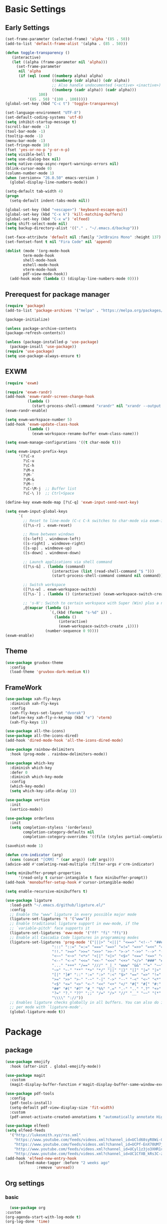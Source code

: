 #+title Emacs settings
#+PROPERTY: header-args:emacs-lisp :tangle ~/.emacs.d/init.el :mkdirp yes

* Basic Settings
** Early Settings
   #+begin_src emacs-lisp
     (set-frame-parameter (selected-frame) 'alpha '(85 . 50))
     (add-to-list 'default-frame-alist '(alpha . (85 . 50)))

     (defun toggle-transparency ()
        (interactive)
        (let ((alpha (frame-parameter nil 'alpha)))
          (set-frame-parameter
           nil 'alpha
           (if (eql (cond ((numberp alpha) alpha)
                          ((numberp (cdr alpha)) (cdr alpha))
                          ;; Also handle undocumented (<active> <inactive>) form.
                          ((numberp (cadr alpha)) (cadr alpha)))
                    100)
               '(85 . 50) '(100 . 100)))))
     (global-set-key (kbd "C-c t") 'toggle-transparency)

     (set-language-environment "UTF-8")
     (set-default-coding-systems 'utf-8)
     (setq inhibit-startup-message t)
     (scroll-bar-mode -1)
     (tool-bar-mode -1)
     (tooltip-mode -1)
     (menu-bar-mode -1)
     (set-fringe-mode 10)
     (fset 'yes-or-no-p 'y-or-n-p)
     (setq visible-bell t)
     (setq use-dialog-box nil)
     (setq native-comp-async-report-warnings-errors nil)
     (blink-cursor-mode 0)
     (column-number-mode 1)
     (when (version<= "26.0.50" emacs-version )
       (global-display-line-numbers-mode))

     (setq-default tab-width 4)
     (progn
       (setq-default indent-tabs-mode nil))

     (global-set-key (kbd "<escape>") 'keyboard-escape-quit)
     (global-set-key (kbd "C-x k") 'kill-matching-buffers)
     (global-set-key (kbd "C-x w") 'elfeed)
     (setq shift-select-mode nil)
     (setq backup-directory-alist '(("." . "~/.emacs.d/backup")))

     (set-face-attribute 'default nil :family "JetBrains Mono" :height 137)
     (set-fontset-font t nil "Fira Code" nil 'append)

     (dolist (mode '(org-mode-hook
             term-mode-hook
             shell-mode-hook
             eshell-mode-hook
             vterm-mode-hook
             pdf-view-mode-hook))
       (add-hook mode (lambda () (display-line-numbers-mode 0))))
   #+end_src
** Prerequest for package manager
   #+begin_src emacs-lisp
     (require 'package)
     (add-to-list 'package-archives '("melpa" . "https://melpa.org/packages/"))

     (package-initialize)

     (unless package-archive-contents
     (package-refresh-contents))

     (unless (package-installed-p 'use-package)
       (package-insall 'use-package))
     (require 'use-package)
     (setq use-package-always-ensure t)
   #+end_src
** EXWM
   #+begin_src emacs-lisp
     (require 'exwm)

     (require 'exwm-randr)
     (add-hook 'exwm-randr-screen-change-hook
               (lambda ()
                 (start-process-shell-command "xrandr" nil "xrandr --output eDP-1 --off --output DP-1 --primary --mode 1920x1080 --pos 1920x0 --rotate normal --output HDMI-1 --off --output HDMI-2 --off")))
     (exwm-randr-enable)

     (setq exwm-workspace-number 5)
     (add-hook 'exwm-update-class-hook
               (lambda ()
                 (exwm-workspace-rename-buffer exwm-class-name)))

     (setq exwm-manage-configurations '((t char-mode t)))

     (setq exwm-input-prefix-keys
           '(?\C-x
             ?\C-u
             ?\C-h
             ?\M-x
             ?\M-`
             ?\M-&
             ?\M-:
             ?\C-\M-j  ;; Buffer list
             ?\C-\ ))  ;; Ctrl+Space

     (define-key exwm-mode-map [?\C-q] 'exwm-input-send-next-key)

     (setq exwm-input-global-keys
           `(
             ;; Reset to line-mode (C-c C-k switches to char-mode via exwm-input-release-keyboard)
             ([?\s-r] . exwm-reset)

             ;; Move between windows
             ([s-left] . windmove-left)
             ([s-right] . windmove-right)
             ([s-up] . windmove-up)
             ([s-down] . windmove-down)

             ;; Launch applications via shell command
             ([?\s-&] . (lambda (command)
                          (interactive (list (read-shell-command "$ ")))
                          (start-process-shell-command command nil command)))

             ;; Switch workspace
             ([?\s-w] . exwm-workspace-switch)
             ([?\s-`] . (lambda () (interactive) (exwm-workspace-switch-create 0)))

             ;; 's-N': Switch to certain workspace with Super (Win) plus a number key (0 - 9)
             ,@(mapcar (lambda (i)
                         `(,(kbd (format "s-%d" i)) .
                           (lambda ()
                             (interactive)
                             (exwm-workspace-switch-create ,i))))
                       (number-sequence 0 9))))
     (exwm-enable)
   #+end_src
** Theme
   #+begin_src emacs-lisp
     (use-package gruvbox-theme
       :config
       (load-theme 'gruvbox-dark-medium t))
   #+end_src
** FrameWork
   #+begin_src emacs-lisp
     (use-package xah-fly-keys
       :diminish xah-fly-keys
       :config
       (xah-fly-keys-set-layout "dvorak")
       (define-key xah-fly-n-keymap (kbd "e") 'vterm)
       (xah-fly-keys 1))

     (use-package all-the-icons)
     (use-package all-the-icons-dired)
     (add-hook 'dired-mode-hook 'all-the-icons-dired-mode)

     (use-package rainbow-delimiters
       :hook (prog-mode . rainbow-delimiters-mode))

     (use-package which-key
       :diminish which-key
       :defer 0
       :diminish which-key-mode
       :config
       (which-key-mode)
       (setq which-key-idle-delay 1))

     (use-package vertico
       :init
       (vertico-mode))

     (use-package orderless
       :init
       (setq completion-styless '(orderless)
             completion-category-defaults nil
             completion-cotegory-overrides '((file (styles partial-completion)))))

     (savehist-mode 1)

     (defun crm-indicator (arg)
       (cons (concat "[CRM] " (car args)) (cdr args)))
     (advice-add #'comleting-read-multiple :filter-args #'crm-indicator)

     (setq minibuffer-prompt-properties
           '(read-only t cursor-intangible t face minibuffer-prompt))
     (add-hook 'monobuffer-setup-hook #'cursor-intangible-mode)

     (setq enable-recursive-minibuffers t)

     (use-package ligature
       :load-path "~/.emacs.d/github/ligature.el/"
       :config
       ;; Enable the "www" ligature in every possible major mode
       (ligature-set-ligatures 't '("www"))
       ;; Enable traditional ligature support in eww-mode, if the
       ;; `variable-pitch' face supports it
       (ligature-set-ligatures 'eww-mode '("ff" "fi" "ffi"))
       ;; Enable all Cascadia Code ligatures in programming modes
       (ligature-set-ligatures 'prog-mode '("|||>" "<|||" "<==>" "<!--" "####" "~~>" "***" "||=" "||>"
                          ":::" "::=" "=:=" "===" "==>" "=!=" "=>>" "=<<" "=/=" "!=="
                          "!!." ">=>" ">>=" ">>>" ">>-" ">->" "->>" "-->" "---" "-<<"
                          "<~~" "<~>" "<*>" "<||" "<|>" "<$>" "<==" "<=>" "<=<" "<->"
                          "<--" "<-<" "<<=" "<<-" "<<<" "<+>" "</>" "###" "#_(" "..<"
                          "..." "+++" "/==" "///" "_|_" "www" "&&" "^=" "~~" "~@" "~="
                          "~>" "~-" "**" "*>" "*/" "||" "|}" "|]" "|=" "|>" "|-" "{|"
                          "[|" "]#" "::" ":=" ":>" ":<" "$>" "==" "=>" "!=" "!!" ">:"
                          ">=" ">>" ">-" "-~" "-|" "->" "--" "-<" "<~" "<*" "<|" "<:"
                          "<$" "<=" "<>" "<-" "<<" "<+" "</" "#{" "#[" "#:" "#=" "#!"
                          "##" "#(" "#?" "#_" "%%" ".=" ".-" ".." ".?" "+>" "++" "?:"
                          "?=" "?." "??" ";;" "/=" "/>" "//" "__" "~~" "(*" "*)"
                          "\\\\" "://"))
       ;; Enables ligature checks globally in all buffers. You can also do it
       ;; per mode with `ligature-mode'.
       (global-ligature-mode t))
   #+end_src
* Package
** package
   #+begin_src emacs-lisp
     (use-package emojify
       :hook (after-init . global-emojify-mode))

     (use-package magit
       :custom
       (magit-display-buffer-function #'magit-display-buffer-same-window-except-diff-v1))

     (use-package pdf-tools
       :config
       (pdf-tools-install)
       (setq-default pdf-view-display-size 'fit-width)
       :custom
       (pdf-annot-activate-created-annotations t "automatically annotate Highlights"))

     (use-package elfeed)
     (setq elfeed-feeds
	   '("http://lukesmith.xyz/rss.xml"
	     "https://www.youtube.com/feeds/videos.xml?channel_id=UCld68syR8Wi-GY_n4CaoJGA"
	     "https://www.youtube.com/feeds/videos.xml?channel_id=UCPf-EnX70UM7jqjKwhDmS8g"
	     "http://www.youtube.com/feeds/videos.xml?channel_id=UCyl1z3jo3XHR1riLFKG5UAg"
	     "http://www.youtube.com/feeds/videos.xml?channel_id=UC1CfXB_kRs3C-zaeTG3oGyg"))
     (add-hook 'elfeed-new-entry-hook
	       (elfeed-make-tagger :before "2 weeks ago"
				   :remove 'unread))
   #+end_src
** Org settings
*** basic
    #+begin_src emacs-lisp
        (use-package org
      :custom
      (org-agenda-start-with-log-mode t)
      (org-log-done 'time)
      (org-log-into-drawer t))
      ;; (org-agenda-files
      ;;  '("~/orgfile/Tasks.org")		; example
      ;;  '("~/orgfile/birthday.org")))

        (use-package org-bullets
      :hook (org-mode . org-bullets-mode)
      :custom
      (org-bullets-bullet-list '("◉" "○" "●" "○" "●" "○" "●")))

        ;; Replace list hyphen with dot
        (font-lock-add-keywords 'org-mode
                    '(("^ *\\([-]\\) "
                   (0 (prog1 () (compose-region (match-beginning 1) (match-end 1) "•"))))))

        (dolist (face '((org-level-1 . 1.2)
                (org-level-2 . 1.1)
                (org-level-3 . 1.05)
                (org-level-4 . 1.0)
                (org-level-5 . 1.1)
                (org-level-6 . 1.1)
                (org-level-7 . 1.1)
                (org-level-8 . 1.1))))

        ;; Make sure org-indent face is available
        (require 'org-indent)
        (require 'org-tempo)
        (setq org-structure-template-alist
          '(("py" . "python")
            ("el" . "src emacs-lisp")
            ("a" . "export ascii\n")
            ("c" . "center\n")
            ("C" . "comment\n")
            ("e" . "example\n")
            ("E" . "export")
            ("h" . "export html\n")
            ("l" . "export latex\n")
            ("q" . "quote\n")
            ("s" . "src")
            ("v" . "verse\n")))
        (progn
      ;; no need to warn
      (put 'narrow-to-region 'disabled nil)
      (put 'narrow-to-page 'disabled nil)
      (put 'upcase-region 'disabled nil)
      (put 'downcase-region 'disabled nil)
      (put 'erase-buffer 'disabled nil)
      (put 'scroll-left 'disabled nil)
      (put 'dired-find-alternate-file 'disabled nil)
      )

        ;; Ensure that anything that should be fixed-pitch in Org files appears that way
        (set-face-attribute 'org-block nil :foreground nil :inherit 'fixed-pitch)
        (set-face-attribute 'org-table nil :inherit 'fixed-pitch)
        (set-face-attribute 'org-formula nil :inherit 'fixed-pitch)
        (set-face-attribute 'org-code nil   :inherit '(shadow fixed-pitch))
        (set-face-attribute 'org-indent nil :inherit '(org-hide fixed-pitch))
        (set-face-attribute 'org-verbatim nil :inherit '(shadow fixed-pitch))
        (set-face-attribute 'org-special-keyword nil :inherit '(font-lock-comment-face fixed-pitch))
        (set-face-attribute 'org-meta-line nil :inherit '(font-lock-comment-face fixed-pitch))
        (set-face-attribute 'org-checkbox nil :inherit 'fixed-pitch)

        ;; Get rid of the background on column views
        (set-face-attribute 'org-column nil :background nil)
        (set-face-attribute 'org-column-title nil :background nil)
    #+end_src
*** auto tangle
    #+begin_src emacs-lisp
      (defun efs/org-babel-tangle-config()
	(when (string-equal (buffer-file-name)
			   (expand-file-name "~/dotfiles/arch.org"))
	(let ((org-confirm-babel-evaluate nil))
	  (org-babel-tangle))))

      (add-hook 'org-mode-hook (lambda () (add-hook 'after-save-hook #'efs/org-babel-tangle-config)))
    #+end_src
** package without setting
   #+begin_src emacs-lisp
     (use-package vterm)
     (use-package diminish)
     (use-package flx)
     (use-package python-mode)
     (use-package rust-mode)
   #+end_src
* ERC
  #+begin_src emacs-lisp
    (setq erc-server "irc.libera.chat"
	  erc-nick "subaru"
	  erc-user-full-name "subaru tendou"
	  erc-track-shorten-start 8
	  erc-autojoin-channels-alist '(("irc.libera.chat" "#systemcrafters" "#emacs"))
	  erc-kill-buffer-on-part t
	  erc-auto-query 'bury)
  #+end_src
* Keep .emacs.d Clean
  #+begin_src emacs-lisp
    ;; Change the user-emacs-directory to keep unwanted thing out of ~/.emacs.d
    (setq user-emacs-directory (expand-file-name "~/.cache/emacs/")
	  url-history-file (expand-file-name "url/history" user-emacs-directory))

    ;; Use no-littering to automatically set common path to the new user-emacs-directory
    (use-package no-littering)

    ;; Keep customization settings in a temperary file
    (setq custom-file
	  (if (boundp 'server-socket-dir)
	      (expand-file-name "custom.el" server-socket-dir)
	    (expand-file-name (format "emacs-custom-%s.el" (user-uid)) temporary-file-directory)))
  #+end_src
* System configuration
** xinitrc
   #+begin_src conf :tangle ~/.xinitrc

     #!/bin/sh

     export _JAVA_AWT_WM_NONREPARENTING=1

     # fcitx input
     # export GTK_IM_MODULE=fcitx
     # export QT_IM_MODULE=fcitx
     # export XMODIFIERS=@im=fcitx
     # fcitx5 -d -r

     # # Cursor and mouse behavier
     xset r rate 300 50 &
     xset s off &
     xset -dpms &
     unclutter &
     udiskie &
     picom -CGb --vsync --backend glx &
     pcloud -b &
     nitrogen --restore &

     # xhost +SI:localuser:$USER
     exec dbus-launch --exit-with-session emacs -mm --debug-init
   #+end_src
** bashrc
   #+begin_src conf :tangle ~/.bashrc

     #!/bin/bash
     #
     # ~/.bashrc
     #

     # If not running interactively, don't do anything
     [[ $- != *i* ]] && return

     alias ls='ls --color=auto'
     PS1='[\u@\h \W]\$ '

     # scriptname - description of script

     # Text color variables
     txtund=$(tput sgr 0 1)          # Underline
     txtbld=$(tput bold)             # Bold
     bldred=${txtbld}$(tput setaf 1) #  red
     bldblu=${txtbld}$(tput setaf 4) #  blue
     bldwht=${txtbld}$(tput setaf 7) #  white
     txtrst=$(tput sgr0)             # Reset
     info=${bldwht}*${txtrst}        # Feedback
     pass=${bldblu}*${txtrst}
     warn=${bldred}*${txtrst}
     ques=${bldblu}?${txtrst}

     # my settings
     alias ll='ls -l'
     alias la='ls -lA'
     alias gpgl='gpg --list-secret-keys --keyid-format LONG'
     alias cl='sudo pacman -Rns $(pacman -Qdtq)'
     alias cpu='sudo auto-cpufreq --stats'

     # custom function
     dlweb() {
	 wget --recursive --no-clobber --page-requisites --html-extension --convert-links --domains "$1" --no-parent "$2"	 
     }
   #+end_src
** bash_profile
   #+begin_src conf :tangle ~/.bash_profile
     #
     # ~/.bash_profile
     #

     [[ -f ~/.bashrc ]] && . ~/.bashrc

     if [[ -z $DISPLAY ]] && [[ $(tty) = /dev/tty1 ]]; then
	 startx
     fi
   #+end_src

